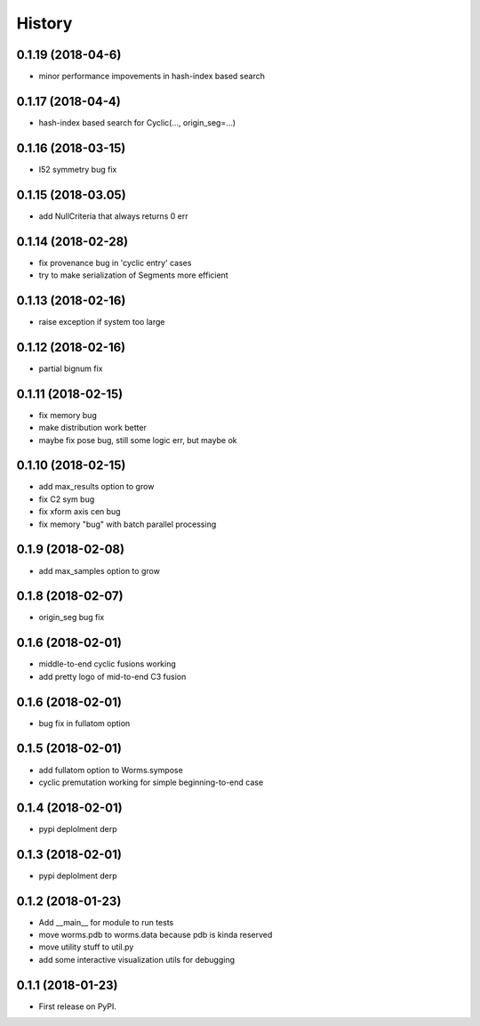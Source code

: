 =======
History
=======

0.1.19 (2018-04-6)
------------------

* minor performance impovements in hash-index based search

0.1.17 (2018-04-4)
------------------

* hash-index based search for Cyclic(..., origin_seg=...)

0.1.16 (2018-03-15)
------------------

* I52 symmetry bug fix

0.1.15 (2018-03.05)
------------------

* add NullCriteria that always returns 0 err


0.1.14 (2018-02-28)
------------------

* fix provenance bug in 'cyclic entry' cases
* try to make serialization of Segments more efficient

0.1.13 (2018-02-16)
------------------

* raise exception if system too large

0.1.12 (2018-02-16)
------------------

* partial bignum fix

0.1.11 (2018-02-15)
------------------

* fix memory bug
* make distribution work better
* maybe fix pose bug, still some logic err, but maybe ok

0.1.10 (2018-02-15)
------------------

* add max_results option to grow
* fix C2 sym bug
* fix xform axis cen bug
* fix memory "bug" with batch parallel processing

0.1.9 (2018-02-08)
------------------

* add max_samples option to grow

0.1.8 (2018-02-07)
------------------

* origin_seg bug fix

0.1.6 (2018-02-01)
------------------

* middle-to-end cyclic fusions working
* add pretty logo of mid-to-end C3 fusion

0.1.6 (2018-02-01)
------------------

* bug fix in fullatom option

0.1.5 (2018-02-01)
------------------

* add fullatom option to Worms.sympose
* cyclic premutation working for simple beginning-to-end case

0.1.4 (2018-02-01)
------------------

* pypi deplolment derp

0.1.3 (2018-02-01)
------------------

* pypi deplolment derp

0.1.2 (2018-01-23)
------------------

* Add __main__ for module to run tests
* move worms.pdb to worms.data because pdb is kinda reserved
* move utility stuff to util.py
* add some interactive visualization utils for debugging

0.1.1 (2018-01-23)
------------------

* First release on PyPI.
